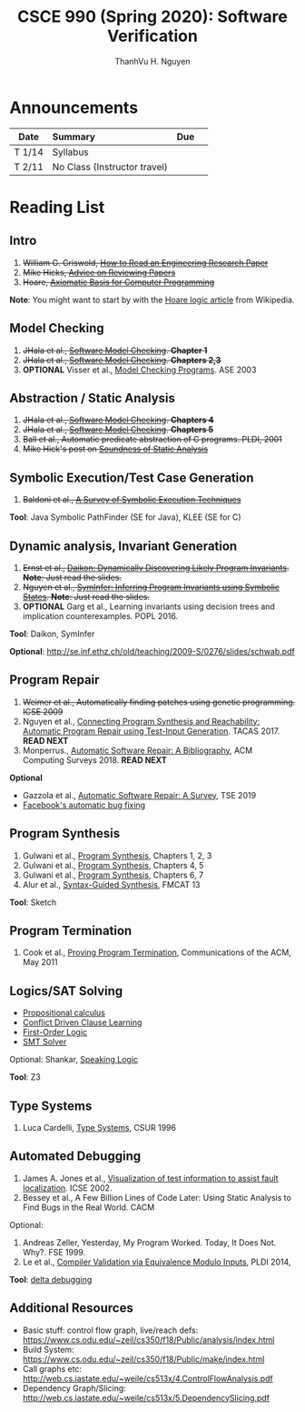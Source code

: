 #+TITLE:     CSCE 990 (Spring 2020): Software Verification

#+AUTHOR:    ThanhVu H. Nguyen
#+EMAIL:     tnguyen@cse.unl.edu
#+OPTIONS: num:nil 
#+OPTIONS: html-postamble:nil
#+HTML_HEAD: <link rel="stylesheet" type="text/css" href="https://cse.unl.edu/~tnguyen/css/worg.css"/>


* Announcements

|        | <l>                          |     |   |
| Date   | Summary                      | Due |   |
|--------+------------------------------+-----+---|
| T 1/14 | Syllabus                     |     |   |
| T 2/11 | No Class (Instructor travel) |     |   |



* Reading List
**  Intro

1. +William G. Griswold, [[http://cseweb.ucsd.edu/~wgg/CSE210/howtoread.html][How to Read an Engineering Research Paper]]+
1. +Mike Hicks, [[http://www.pl-enthusiast.net/2014/08/21/advice-reviewing-papers/][Advice on Reviewing Papers]]+
1. +Hoare, [[https://www.cs.cmu.edu/~crary/819-f09/Hoare69.pdf][Axiomatic Basis for Computer Programming]]+
*Note*: You might want to start by with the [[https://en.wikipedia.org/wiki/Hoare_logic][Hoare logic article]] from Wikipedia.

** Model Checking

1. +JHala et al., [[./files/SoftwareModelChecking.pdf][Software Model Checking]]. *Chapter 1*+
1. +JHala et al., [[./files/SoftwareModelChecking.pdf][Software Model Checking]]. *Chapters 2,3*+
1. **OPTIONAL** Visser et al., [[https://ti.arc.nasa.gov/m/tech/rse/publications/papers/ASE00/jpf2-ase.pdf][Model Checking Programs]]. ASE 2003

** Abstraction / Static Analysis

1. +JHala et al., [[./files/SoftwareModelChecking.pdf][Software Model Checking]]. *Chapters 4*+    
1. +JHala et al., [[./files/SoftwareModelChecking.pdf][Software Model Checking]]. *Chapters 5*+
1. +Ball et al., Automatic predicate abstraction of C programs. PLDI, 2001+
1. +Mike Hick's post on [[http://www.pl-enthusiast.net/2017/10/23/what-is-soundness-in-static-analysis/][Soundness of Static Analysis]]+

** Symbolic Execution/Test Case Generation
1. +Baldoni et al., [[http://season-lab.github.io/papers/survey-symbolic-execution-preprint-CSUR18.pdf][A Survey of Symbolic Execution Techniques]]+

*Tool*: Java Symbolic PathFinder (SE for Java), KLEE (SE for C)

**  Dynamic analysis, Invariant Generation

1. +Ernst et al., [[https://ece.uwaterloo.ca/~agurfink/ece653w17/assets/pdf/W12-Daikon.pdf][Daikon: Dynamically Discovering Likely Program Invariants]]. **Note**: Just read the slides.+
1. +Nguyen et al., [[https://cse.unl.edu/~tnguyen/pubs/symtraces_pres.pdf][SymInfer: Inferring Program Invariants using Symbolic States]]. **Note**: Just read the slides.+
1. **OPTIONAL** Garg et al., Learning invariants using decision trees and implication counterexamples. POPL 2016.

*Tool*: Daikon, SymInfer

**Optional**: http://se.inf.ethz.ch/old/teaching/2009-S/0276/slides/schwab.pdf
   
** Program Repair
1. +Weimer et al., Automatically finding patches using genetic programming. ICSE 2009+
1. Nguyen et al., [[https://cse.unl.edu/~tnguyen/pubs/equiv.pdf][Connecting Program Synthesis and Reachability: Automatic Program Repair using Test-Input Generation]]. TACAS 2017. *READ NEXT*
1. Monperrus., [[./files/monperrus-surveys18-apr-bib.pdf][Automatic Software Repair: A Bibliography]], ACM Computing Surveys 2018. *READ NEXT* 
**Optional**
- Gazzola et al., [[./files/gazzola-tse19-apr-survey.pdf][Automatic Software Repair: A Survey]], TSE 2019
- [[https://code.fb.com/developer-tools/getafix-how-facebook-tools-learn-to-fix-bugs-automatically/][Facebook's automatic bug fixing]]


** Program Synthesis
1. Gulwani et al., [[https://www.microsoft.com/en-us/research/publication/program-synthesis/][Program Synthesis]], Chapters 1, 2, 3
1. Gulwani et al., [[https://www.microsoft.com/en-us/research/publication/program-synthesis/][Program Synthesis]], Chapters 4, 5
1. Gulwani et al., [[https://www.microsoft.com/en-us/research/publication/program-synthesis/][Program Synthesis]], Chapters 6, 7
1. Alur et al., [[./files/alur-fmcad-programsynthesis.pdf][Syntax-Guided Synthesis]], FMCAT 13

*Tool*: Sketch

**  Program Termination 
1. Cook et al., [[./fils/cook-cacm11-termination.pdf][Proving Program Termination]], Communications of the ACM, May 2011
** Logics/SAT Solving

- [[https://en.wikipedia.org/wiki/Propositional_calculus][Propositional calculus]]
- [[https://en.wikipedia.org/wiki/Conflict-Driven_Clause_Learning][Conflict Driven Clause Learning]]
- [[https://en.wikipedia.org/wiki/First-order_logic][First-Order Logic]]
- [[https://web.stanford.edu/class/cs357/lectures/lec9.pdf][SMT Solver]]

Optional: Shankar, [[http://fm.csl.sri.com/SSFT18/speaklogicV8.pdf][Speaking Logic]]

*Tool*: Z3

** Type Systems
1. Luca Cardelli, [[http://lucacardelli.name/papers/typesystems.pdf][Type Systems]], CSUR 1996

** Automated Debugging

1. James A. Jones et al., [[https://www.cc.gatech.edu/~john.stasko/papers/icse02.pdf][Visualization of test information to assist fault localization]]. ICSE 2002.
1. Bessey et al., A Few Billion Lines of Code Later: Using Static Analysis to Find Bugs in the Real World. CACM

Optional: 
1. Andreas Zeller, Yesterday, My Program Worked. Today, It Does Not. Why?. FSE 1999.
1. Le et al., [[http://vuminhle.com/pdf/pldi14-emi.pdf][Compiler Validation via Equivalence Modulo Inputs]], PLDI 2014,


*Tool*: [[http://www.st.cs.uni-saarland.de/dd/][delta debugging]]


** Additional Resources
- Basic stuff: control flow graph, live/reach defs: https://www.cs.odu.edu/~zeil/cs350/f18/Public/analysis/index.html
- Build System: https://www.cs.odu.edu/~zeil/cs350/f18/Public/make/index.html
- Call graphs etc: http://web.cs.iastate.edu/~weile/cs513x/4.ControlFlowAnalysis.pdf
- Dependency Graph/Slicing: http://web.cs.iastate.edu/~weile/cs513x/5.DependencySlicing.pdf
  


